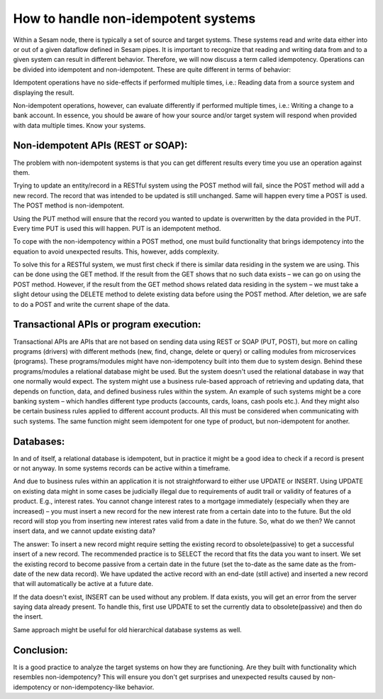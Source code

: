 How to handle non-idempotent systems 
====================================
	

Within a Sesam node, there is typically a set of source and target systems. 
These systems read and write data either into or out of a given dataflow defined in Sesam pipes.
It is important to recognize that reading and writing data from and to a given system can result in different behavior. 
Therefore, we will now discuss a term called idempotency.
Operations can be divided into idempotent and non-idempotent. These are quite different in terms of behavior:
	

Idempotent operations have no side-effects if performed multiple times, i.e.: Reading data from a source system and displaying the result.
	

Non-idempotent operations, however, can evaluate differently if performed multiple times, i.e.: Writing a change to a bank account. 
In essence, you should be aware of how your source and/or target system will respond when provided with data multiple times. Know your systems.
	

Non-idempotent APIs (REST or SOAP):
--------------------------------------------------
The problem with non-idempotent systems is that you can get different results every time you use an operation against them. 

Trying to update an entity/record in a RESTful system using the POST method will fail, since the POST method will add a new record. The record that was intended to be updated is still unchanged.
Same will happen every time a POST is used. The POST method is non-idempotent. 

Using the PUT method will ensure that the record you wanted to update is overwritten by the data provided in the PUT. 
Every time PUT is used this will happen. PUT is an idempotent method.

To cope with the non-idempotency within a POST method, one must build functionality that brings idempotency into the equation to avoid unexpected results. 
This, however, adds complexity. 
 
To solve this for a RESTful system, we must first check if there is similar data residing in the system we are using. 
This can be done using the GET method. If the result from the GET shows that no such data exists – we can go on using the POST method. 
However, if the result from the GET method shows related data residing in the system – we must take a slight detour using the DELETE method to delete existing data before using the POST method. After deletion, we are safe to do a POST and write the current shape of the data. 


Transactional APIs or program execution:
----------------------------------------
Transactional APIs are APIs that are not based on sending data using REST or SOAP (PUT, POST), but more on calling programs (drivers) with different methods (new, find, change, delete or query) 
or calling modules from microservices (programs). These programs/modules might have non-idempotency built into them due to system design. 
Behind these programs/modules a relational database might be used. But the system doesn't used the relational database in way that one normally would expect. 
The system might use a business rule-based approach of retrieving and updating data, that depends on function, data, and defined business rules within the system. An example of such systems might be a core banking system – which handles different type products (accounts, cards, loans, cash pools etc.). And they might also be certain business rules applied to different account products. All this must be considered when communicating with such systems. The same function might seem idempotent for one type of product, but non-idempotent for another.
 

Databases:
--------------
In and of itself, a relational database is idempotent, but in practice it might be a good idea to check if a record is present or not anyway. 
In some systems records can be active within a timeframe. 

And due to business rules within an application it is not straightforward to either use UPDATE or INSERT. 
Using UPDATE on existing data might in some cases be judicially illegal due to requirements of audit trail or validity of features of a product. 
E.g., interest rates. You cannot change interest rates to a mortgage immediately (especially when they are increased) – 
you must insert a new record for the new interest rate from a certain date into to the future. 
But the old record will stop you from inserting new interest rates valid from a date in the future.
So, what do we then? We cannot insert data, and we cannot update existing data?
	 
The answer: To insert a new record might require setting the existing record to obsolete(passive) to get a successful insert of a new record. 
The recommended practice is to SELECT the record that fits the data you want to insert. 
We set the existing record to become passive from a certain date in the future (set the to-date as the same date as the from-date of the new data record). 
We have updated the active record with an end-date (still active) and inserted a new record that will automatically be active at a future date.
	

If the data doesn't exist, INSERT can be used without any problem. If data exists, you will get an error from the server saying data already present. 
To handle this, first use UPDATE to set the currently data to obsolete(passive) and then do the insert.
	

Same approach might be useful for old hierarchical database systems as well.

Conclusion:
-----------------
It is a good practice to analyze the target systems on how they are functioning. Are they built with functionality which resembles non-idempotency? 
This will ensure you don't get surprises and unexpected results caused by non-idempotency or non-idempotency-like behavior. 
